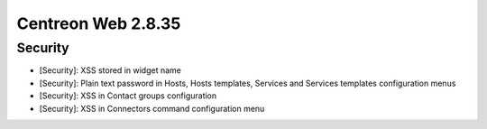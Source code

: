 ###################
Centreon Web 2.8.35
###################

Security
--------

* [Security]: XSS stored in widget name
* [Security]: Plain text password in Hosts, Hosts templates, Services and Services templates configuration menus
* [Security]: XSS in Contact groups configuration
* [Security]: XSS in Connectors command configuration menu
